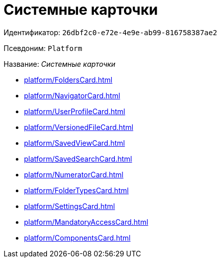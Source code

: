 = Системные карточки

Идентификатор: `26dbf2c0-e72e-4e9e-ab99-816758387ae2`

Псевдоним: `Platform`

Название: _Системные карточки_

* xref:platform/FoldersCard.adoc[]
* xref:platform/NavigatorCard.adoc[]
* xref:platform/UserProfileCard.adoc[]
* xref:platform/VersionedFileCard.adoc[]
* xref:platform/SavedViewCard.adoc[]
* xref:platform/SavedSearchCard.adoc[]
* xref:platform/NumeratorCard.adoc[]
* xref:platform/FolderTypesCard.adoc[]
* xref:platform/SettingsCard.adoc[]
* xref:platform/MandatoryAccessCard.adoc[]
* xref:platform/ComponentsCard.adoc[]
